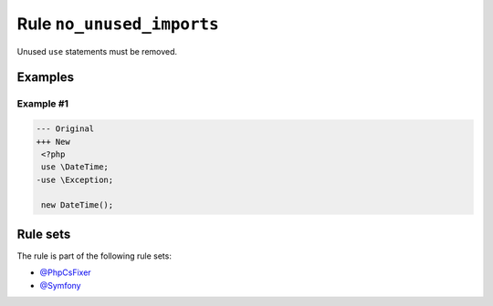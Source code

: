 ==========================
Rule ``no_unused_imports``
==========================

Unused ``use`` statements must be removed.

Examples
--------

Example #1
~~~~~~~~~~

.. code-block:: diff

   --- Original
   +++ New
    <?php
    use \DateTime;
   -use \Exception;

    new DateTime();

Rule sets
---------

The rule is part of the following rule sets:

* `@PhpCsFixer <./../../ruleSets/PhpCsFixer.rst>`_
* `@Symfony <./../../ruleSets/Symfony.rst>`_

